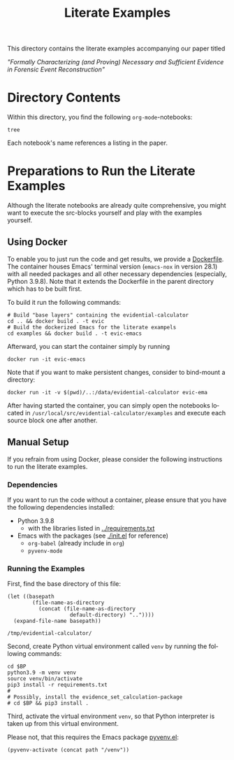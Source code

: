 #+title: Literate Examples
#+language: en

This directory contains the literate examples accompanying our paper titled

/"Formally Characterizing (and Proving) Necessary and Sufficient Evidence in
Forensic Event Reconstruction"/

* Directory Contents
Within this directory, you find the following =org-mode=-notebooks:

#+begin_src shell :results output verbatim
tree
#+end_src

#+RESULTS:
#+begin_example
.
├── acme.org
├── lst-1.org
├── lst-2.org
├── lst-3.org
├── lst-4.org
└── readme.org

1 directory, 6 files
#+end_example

Each notebook's name references a listing in the paper.

* Preparations to Run the Literate Examples
Although the literate notebooks are already quite comprehensive, you
might want to execute the src-blocks yourself and play with the
examples yourself.

** Using Docker
To enable you to just run the code and get results, we provide a
[[./Dockerfile][Dockerfile]]. The container houses Emacs' terminal version (=emacs-nox=
in version 28.1) with all needed packages and all other necessary
dependencies (especially, Python 3.9.8). Note that it extends the
Dockerfile in the parent directory which has to be built first.

To build it run the following commands:

#+begin_src shell
# Build "base layers" containing the evidential-calculator
cd .. && docker build . -t evic
# Build the dockerized Emacs for the literate exampels
cd examples && docker build . -t evic-emacs
#+end_src

Afterward, you can start the container simply by running
#+begin_src shell
docker run -it evic-emacs
#+end_src

Note that if you want to make persistent changes, consider to bind-mount a
directory:
#+begin_src shell
docker run -it -v $(pwd)/..:/data/evidential-calculator evic-ema
#+end_src

After having started the container, you can simply open the notebooks located in
=/usr/local/src/evidential-calculator/examples= and execute each source block
one after another.

** Manual Setup
If you refrain from using Docker, please consider the following
instructions to run the literate examples.

*** Dependencies
If you want to run the code without a container, please ensure that you have the
following dependencies installed:

- Python 3.9.8
  - with the libraries listed in [[../requirements.txt][../requirements.txt]]
- Emacs with the packages (see [[./init.el]] for reference)
  - =org-babel= (already include in =org=)
  - =pyvenv-mode=

*** Running the Examples
First, find the base directory of this file:
#+name: basepath
#+begin_src elisp
(let ((basepath
        (file-name-as-directory
          (concat (file-name-as-directory
                    default-directory) ".."))))
  (expand-file-name basepath))
#+end_src

#+RESULTS: basepath
: /tmp/evidential-calculator/


Second, create Python virtual environment called =venv= by running the
following commands:
#+begin_src shell :results output verbatim :var BP=basepath
cd $BP
python3.9 -m venv venv
source venv/bin/activate
pip3 install -r requirements.txt
#
# Possibly, install the evidence_set_calculation-package
# cd $BP && pip3 install .
#+end_src

#+RESULTS:
: Processing ./deps/pynusmv
: Collecting pyparsing
:   Using cached pyparsing-3.0.9-py3-none-any.whl (98 kB)
: Using legacy 'setup.py install' for pynusmv, since package 'wheel' is not installed.
: Installing collected packages: pyparsing, pynusmv
:     Running setup.py install for pynusmv: started
:     Running setup.py install for pynusmv: finished with status 'done'
: Successfully installed pynusmv-1.0rc8 pyparsing-3.0.9

Third, activate the virtual environment =venv=, so that Python
interpreter is taken up from this virtual environment.

Please not, that this requires the Emacs package [[https://github.com/jorgenschaefer/pyvenv][pyvenv.el]]:
#+begin_src elisp :results silent :var path=basepath
(pyvenv-activate (concat path "/venv"))
#+end_src
